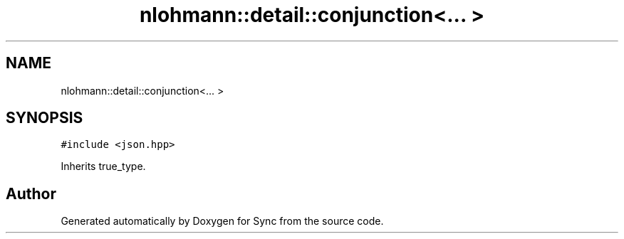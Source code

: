 .TH "nlohmann::detail::conjunction<... >" 3 "Tue Jul 18 2017" "Version 1.0.0" "Sync" \" -*- nroff -*-
.ad l
.nh
.SH NAME
nlohmann::detail::conjunction<... >
.SH SYNOPSIS
.br
.PP
.PP
\fC#include <json\&.hpp>\fP
.PP
Inherits true_type\&.

.SH "Author"
.PP 
Generated automatically by Doxygen for Sync from the source code\&.
